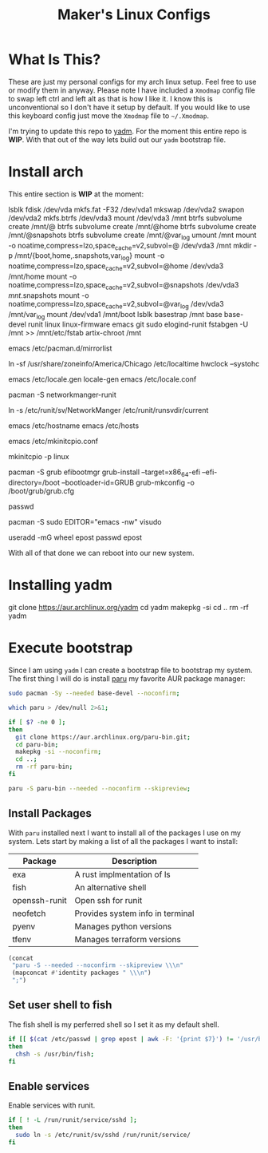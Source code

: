 #+TITLE: Maker's Linux Configs
#+PROPERTY: header-args: :noweb yes
#+created: [2022-07-18 Mon 16:04]
#+last_modified: [2022-07-25 Mon 10:11]

* What Is This?
  These are just my personal configs for my arch linux setup. Feel free to use or modify
  them in anyway. Please note I have included a =Xmodmap= config file to swap left ctrl
  and left alt as that is how I like it. I know this is unconventional so I don't have
  it setup by default. If you would like to use this keyboard config just move the =Xmodmap=
  file to =~/.Xmodmap=.

  I'm trying to update this repo to [[https://github.com/TheLocehiliosan/yadm][yadm]]. For the moment this entire repo is
  *WIP*. With that out of the way lets build out our ~yadm~ bootstrap file.

* Install arch
  This entire section is *WIP* at the moment:

  lsblk
  fdisk /dev/vda
  mkfs.fat -F32 /dev/vda1
  mkswap /dev/vda2
  swapon /dev/vda2
  mkfs.btrfs /dev/vda3
  mount /dev/vda3 /mnt
  btrfs subvolume create /mnt/@
  btrfs subvolume create /mnt/@home
  btrfs subvolume create /mnt/@snapshots
  btrfs subvolume create /mnt/@var_log
  umount /mnt
  mount -o noatime,compress=lzo,space_cache=v2,subvol=@ /dev/vda3 /mnt
  mkdir -p /mnt/{boot,home,.snapshots,var_log}
  mount -o noatime,compress=lzo,space_cache=v2,subvol=@home /dev/vda3 /mnt/home
  mount -o noatime,compress=lzo,space_cache=v2,subvol=@snapshots /dev/vda3 /mnt/.snapshots
  mount -o noatime,compress=lzo,space_cache=v2,subvol=@var_log /dev/vda3 /mnt/var_log
  mount /dev/vda1 /mnt/boot
  lsblk
  basestrap /mnt base base-devel runit linux linux-firmware emacs git sudo elogind-runit
  fstabgen -U /mnt >> /mnt/etc/fstab
  artix-chroot /mnt

  # edit pacman mirror list to prioritize US
  emacs /etc/pacman.d/mirrorlist

  # set timezone
  ln -sf /usr/share/zoneinfo/America/Chicago /etc/localtime
  hwclock --systohc

  # set locale
  emacs /etc/locale.gen
  locale-gen
  emacs /etc/locale.conf
  # LANG=en_US.UTF-8

  # install networkmanager
  pacman -S networkmanger-runit
  # this has to be done this since we haven't booted off this machine
  ln -s /etc/runit/sv/NetworkManger /etc/runit/runsvdir/current

  # setup hostname
  emacs /etc/hostname
  emacs /etc/hosts

  # configure mkinitcpio
  emacs /etc/mkinitcpio.conf
  # add the following:
  # MODULE=(btrfs)
  mkinitcpio -p linux

  # setup grub
  pacman -S grub efibootmgr
  grub-install --target=x86_64-efi --efi-directory=/boot --bootloader-id=GRUB
  grub-mkconfig -o /boot/grub/grub.cfg

  # set root passwd
  passwd

  # setup sudo
  pacman -S sudo
  EDITOR="emacs -nw" visudo

  # create user
  useradd -mG wheel epost
  passwd epost

  With all of that done we can reboot into our new system.

* Installing yadm
  git clone https://aur.archlinux.org/yadm
  cd yadm
  makepkg -si
  cd ..
  rm -rf yadm

* Execute bootstrap
  :PROPERTIES:
  :HEADER-ARGS: :tangle ~/.config/yadm/bootstrap :shebang "#!/bin/bash" :exports code :mkdirp yes
  :CUSTOM_ID: ExecuteBootstrap
  :END:
  Since I am using ~yadm~ I can create a bootstrap file to bootstrap my
  system. The first thing I will do is install [[https://github.com/Morganamilo/paru][paru]] my favorite AUR package
  manager:
  #+begin_src bash
    sudo pacman -Sy --needed base-devel --noconfirm;

    which paru > /dev/null 2>&1;

    if [ $? -ne 0 ];
    then
      git clone https://aur.archlinux.org/paru-bin.git;
      cd paru-bin;
      makepkg -si --noconfirm;
      cd ..;
      rm -rf paru-bin;
    fi

    paru -S paru-bin --needed --noconfirm --skipreview;
  #+end_src

** Install Packages
   With ~paru~ installed next I want to install all of the packages I use on my
   system. Lets start by making a list of all the packages I want to install:
   #+name: packages-list
   | Package       | Description                      |
   |---------------+----------------------------------|
   | exa           | A rust implmentation of ls       |
   | fish          | An alternative shell             |
   | openssh-runit | Open ssh for runit               |
   | neofetch      | Provides system info in terminal |
   | pyenv         | Manages python versions          |
   | tfenv         | Manages terraform versions       |

   #+name: make-package-list
   #+header: :exports none :wrap "src bash :exports none"
   #+begin_src emacs-lisp :var packages=packages-list[,0] :tangle no
     (concat
      "paru -S --needed --noconfirm --skipreview \\\n"
      (mapconcat #'identity packages " \\\n")
      ";")
   #+end_src

   #+RESULTS: make-package-list
   #+begin_src bash :exports none
   paru -S --needed --noconfirm --skipreview \
   exa \
   fish \
   openssh-runit \
   neofetch \
   pyenv \
   tfenv;
   #+end_src

** Set user shell to fish
   The fish shell is my perferred shell so I set it as my default shell.
   #+begin_src bash
     if [[ $(cat /etc/passwd | grep epost | awk -F: '{print $7}') != '/usr/bin/fish' ]];
     then
       chsh -s /usr/bin/fish;
     fi
   #+end_src

** Enable services
   Enable services with runit.
   #+begin_src bash
     if [ ! -L /run/runit/service/sshd ];
     then
       sudo ln -s /etc/runit/sv/sshd /run/runit/service/
     fi
   #+end_src
